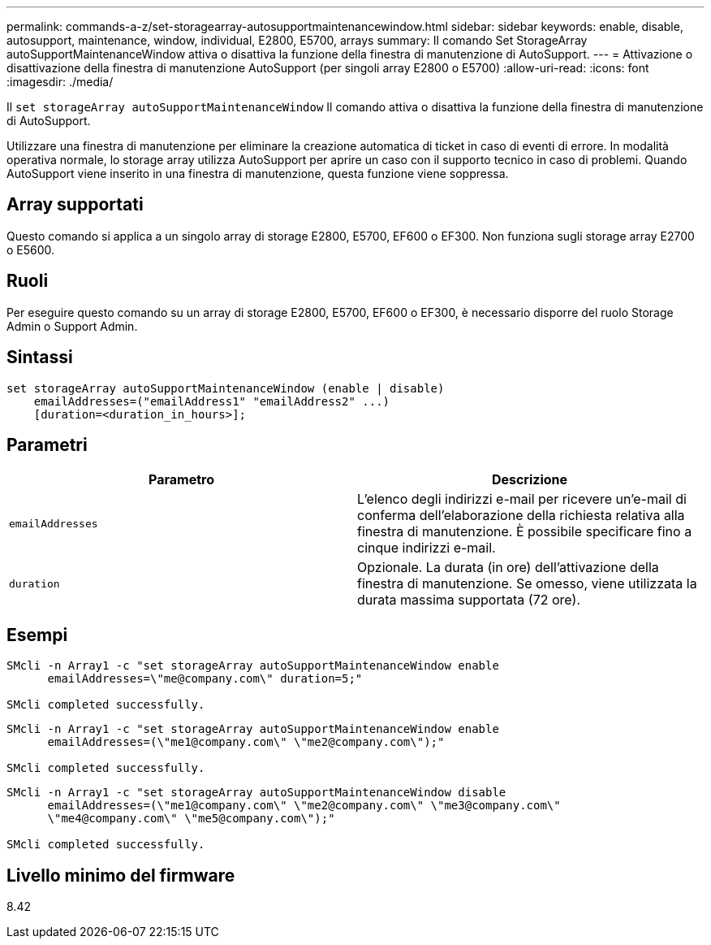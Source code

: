 ---
permalink: commands-a-z/set-storagearray-autosupportmaintenancewindow.html 
sidebar: sidebar 
keywords: enable, disable, autosupport, maintenance, window, individual, E2800, E5700, arrays 
summary: Il comando Set StorageArray autoSupportMaintenanceWindow attiva o disattiva la funzione della finestra di manutenzione di AutoSupport. 
---
= Attivazione o disattivazione della finestra di manutenzione AutoSupport (per singoli array E2800 o E5700)
:allow-uri-read: 
:icons: font
:imagesdir: ./media/


[role="lead"]
Il `set storageArray autoSupportMaintenanceWindow` Il comando attiva o disattiva la funzione della finestra di manutenzione di AutoSupport.

Utilizzare una finestra di manutenzione per eliminare la creazione automatica di ticket in caso di eventi di errore. In modalità operativa normale, lo storage array utilizza AutoSupport per aprire un caso con il supporto tecnico in caso di problemi. Quando AutoSupport viene inserito in una finestra di manutenzione, questa funzione viene soppressa.



== Array supportati

Questo comando si applica a un singolo array di storage E2800, E5700, EF600 o EF300. Non funziona sugli storage array E2700 o E5600.



== Ruoli

Per eseguire questo comando su un array di storage E2800, E5700, EF600 o EF300, è necessario disporre del ruolo Storage Admin o Support Admin.



== Sintassi

[listing]
----
set storageArray autoSupportMaintenanceWindow (enable | disable)
    emailAddresses=("emailAddress1" "emailAddress2" ...)
    [duration=<duration_in_hours>];
----


== Parametri

[cols="2*"]
|===
| Parametro | Descrizione 


 a| 
`emailAddresses`
 a| 
L'elenco degli indirizzi e-mail per ricevere un'e-mail di conferma dell'elaborazione della richiesta relativa alla finestra di manutenzione. È possibile specificare fino a cinque indirizzi e-mail.



 a| 
`duration`
 a| 
Opzionale. La durata (in ore) dell'attivazione della finestra di manutenzione. Se omesso, viene utilizzata la durata massima supportata (72 ore).

|===


== Esempi

[listing]
----

SMcli -n Array1 -c "set storageArray autoSupportMaintenanceWindow enable
      emailAddresses=\"me@company.com\" duration=5;"

SMcli completed successfully.
----
[listing]
----
SMcli -n Array1 -c "set storageArray autoSupportMaintenanceWindow enable
      emailAddresses=(\"me1@company.com\" \"me2@company.com\");"

SMcli completed successfully.
----
[listing]
----
SMcli -n Array1 -c "set storageArray autoSupportMaintenanceWindow disable
      emailAddresses=(\"me1@company.com\" \"me2@company.com\" \"me3@company.com\"
      \"me4@company.com\" \"me5@company.com\");"

SMcli completed successfully.
----


== Livello minimo del firmware

8.42
